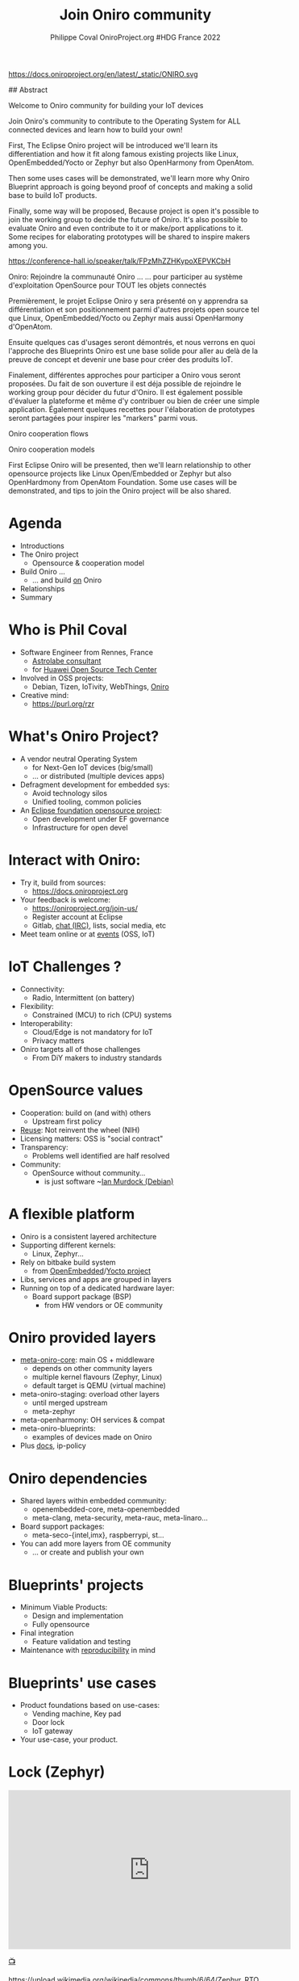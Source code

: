 #+TITLE: Join Oniro community
#+AUTHOR: Philippe Coval OniroProject.org #HDG France 2022
#+EMAIL: philippe.coval@huawei.com

#+OPTIONS: num:nil timestamp:nil toc:nil tags:nil tag:nil ^:nil
#+REVEAL_DEFAULT_FRAG_STYLE: appear
#+REVEAL_DEFAULT_SLIDE_BACKGROUND: https://oniroproject.org/images/shapes.png
#+REVEAL_DEFAULT_SLIDE_BACKGROUND_OPACITY: 0.15
#+REVEAL_EXTRA_CSS: ../oniro-template/local.css
#+REVEAL_HEAD_PREAMBLE: <meta name="description" content="Presentations slides">
#+REVEAL_HLEVEL: 3
#+REVEAL_INIT_OPTIONS: transition:'zoom'
#+REVEAL_PLUGINS: (highlight)
#+REVEAL_ROOT: https://cdn.jsdelivr.net/gh/hakimel/reveal.js@4.1.0/
#+REVEAL_SLIDE_FOOTER:
#+REVEAL_SLIDE_HEADER:
#+REVEAL_THEME: night
#+REVEAL_PLUGINS: (highlight)
#+MACRO: tags-on-export (eval (format "%s" (cond ((org-export-derived-backend-p org-export-current-backend 'md) "#+OPTIONS: tags:1") ((org-export-derived-backend-p org-export-current-backend 'reveal) "#+OPTIONS: tags:nil num:nil reveal_single_file:t"))))

#+begin_export html
<!--
SPDX-License-Identifier: CC-BY-4.0
SPDX-License-URL: https://spdx.org/licenses/CC-BY-4.0.html
SPDX-FileCopyrightText: Huawei Inc.
-->
#+end_export
#+ATTR_HTML: :width 10% :align right
https://docs.oniroproject.org/en/latest/_static/ONIRO.svg

#+BEGIN_NOTES

## Abstract

Welcome to Oniro community for building your IoT devices

Join Oniro's community to contribute to the Operating System for ALL connected devices and learn how to build your own!

First, The Eclipse Oniro project will be introduced
we'll learn its differentiation and how it fit along famous existing
projects like Linux, OpenEmbedded/Yocto or Zephyr
but also OpenHarmony from OpenAtom.

Then some uses cases will be demonstrated, we'll learn more why
Oniro Blueprint approach is going beyond proof of concepts
and making a solid base to build IoT products.

Finally, some way will be proposed,
Because project is open it's possible to join the working group to decide the future of Oniro.
It's also possible to evaluate Oniro and even contribute to it or make/port applications to it.
Some recipes for elaborating prototypes will be shared to inspire makers among you.

https://conference-hall.io/speaker/talk/FPzMhZZHKypoXEPVKCbH

Oniro: Rejoindre la communauté Oniro ...
... pour participer au système d'exploitation OpenSource pour TOUT les objets connectés

Premièrement, le projet Eclipse Oniro y sera présenté
on y apprendra sa différentiation et
son positionnement parmi d'autres projets open source
tel que Linux, OpenEmbedded/Yocto ou Zephyr
mais aussi OpenHarmony d'OpenAtom.

Ensuite quelques cas d'usages seront démontrés,
et nous verrons en quoi l'approche des Blueprints Oniro
est une base solide pour aller au delà de la preuve de concept
et devenir une base pour créer des produits IoT.

Finalement, différentes approches pour participer a Oniro vous seront proposées.
Du fait de son ouverture il est déja possible de rejoindre le working group pour décider du futur d'Oniro.
Il est également possible d'évaluer la plateforme et même d'y contribuer
ou bien de créer une simple application.
Également quelques recettes pour l'élaboration de prototypes seront partagées
pour inspirer les "markers" parmi vous.


Oniro cooperation flows

Oniro cooperation models

First Eclipse Oniro will be presented,
then we'll learn relationship to other opensource projects
like Linux Open/Embedded or Zephyr
but also OpenHardmony from OpenAtom Foundation.
Some use cases will be demonstrated,
and tips to join the Oniro project will be also shared.

#+END_NOTES

* Agenda
  - Introductions
  - The Oniro project
    - Opensource & cooperation model
  - Build Oniro ...
    - ... and build _on_ Oniro
  - Relationships
  - Summary

* Who is Phil Coval
  :PROPERTIES:
  :reveal_background: ../../file/rzr.png
  :reveal_background_opacity: 0.05
  :END:
   #+ATTR_REVEAL: :frag (fade-in)
  - Software Engineer from Rennes, France
    - [[https://www.astrolabe.coop/members/philippe-coval/][Astrolabe consultant]]
    - for [[https://www.ostc-eu.org/][Huawei Open Source Tech Center]]
  - Involved in OSS projects:
    - Debian, Tizen, IoTivity, WebThings, [[https://oniroproject.org/][Oniro]]
  - Creative mind:
    - https://purl.org/rzr

* 
  :PROPERTIES:
  :reveal_background: https://gitlab.eclipse.org/groups/eclipse-wg/oniro-wg/proposal-incubation-stage-oniro/-/wikis/uploads/1fa63975ffa191188fc6bc466040c138/ONIRO-Masterbrand-vertical-Reversed_color..svg#https://oniroproject.org/images/share.png
  :reveal_background_opacity: 1
  :reveal_background_size: 70%
  :END:

* What's Oniro Project?                                                  :2m:
  :PROPERTIES:
  :reveal_background: https://oniroproject.org/images/share.png
  :reveal_background_opacity: 0.07
  :END:
  #+ATTR_REVEAL: :frag (fade-in)
  - A vendor neutral Operating System
      - for Next-Gen IoT devices (big/small)
      - ... or distributed (multiple devices apps)
  - Defragment development for embedded sys:
    - Avoid technology silos
    - Unified tooling, common policies
  - An [[https://projects.eclipse.org/projects/oniro][Eclipse foundation opensource project]]:
    - Open development under EF governance
    - Infrastructure for open devel
  #+ATTR_HTML: :width 15% :align center style="border:0px solid black;"
  [[https://www.eclipse.org/org/artwork/images/eclipse_foundation_logo_wo.png]]

* Interact with Oniro:
  :PROPERTIES:
  :reveal_background: https://www.eclipse.org/org/artwork/images/eclipse_foundation_logo_wo.png
  :reveal_background_opacity: 0.07
  :END:
  #+ATTR_REVEAL: :frag (fade-in)
  - Try it, build from sources:
    - https://docs.oniroproject.org
  - Your feedback is welcome:
    - https://oniroproject.org/join-us/
    - Register account at Eclipse
    - Gitlab, [[https://docs.oniroproject.org/en/latest/community-chat-platform.html][chat (IRC)]], lists, social media, etc
  - Meet team online or at [[https://gitlab.eclipse.org/groups/eclipse-wg/oniro-wg/proposal-incubation-stage-oniro/-/wikis/Events][events]] (OSS, IoT)

* IoT Challenges ?
  :PROPERTIES:
  :reveal_background: https://git.ostc-eu.org/OSTC/planning/core-os/uploads/04c47524fcab54581ae406bc37a421d1/blueprint-vending-machine-image-seco-intel-b68.jpg
  :reveal_background_opacity: 0.07
  :END:
  #+ATTR_REVEAL: :frag (fade-in)  
  - Connectivity:
    - Radio, Intermittent (on battery)
  - Flexibility:
    - Constrained (MCU) to rich (CPU) systems
  - Interoperability:
    - Cloud/Edge is not mandatory for IoT
    - Privacy matters
  - Oniro targets all of those challenges
    - From DiY makers to industry standards

* OpenSource values
  :PROPERTIES:
  :reveal_background: https://edge.seco.com/media/catalog/product/cache/6561462fb70bf4a24230671d096f589e/S/B/SBC-C61_front_146x102_mm_1000x1000px_1_3.jpg
  :reveal_background_opacity: 0.07
  :END:
  #+ATTR_REVEAL: :frag (fade-in)
  - Cooperation: build on (and with) others
    - Upstream first policy
  - [[https://reuse.software/][Reuse]]: Not reinvent the wheel (NIH)
  - Licensing matters: OSS is "social contract"
  - Transparency:
    - Problems well identified are half resolved
  - Community:
    - OpenSource without community...
      - is just software ~[[https://en.wikipedia.org/wiki/Ian_Murdock][Ian Murdock (Debian)]]

* A flexible platform
  #+ATTR_REVEAL: :frag (fade-in)
  - Oniro is a consistent layered architecture
  - Supporting different kernels:
    - Linux, Zephyr...
  - Rely on bitbake build system
    - from [[https://www.openembedded.org/][OpenEmbedded]]/[[https://www.yoctoproject.org/][Yocto project]]
  - Libs, services and apps are grouped in layers
  - Running on top of a dedicated hardware layer:
    - Board support package (BSP)
      - from HW vendors or OE community

* Oniro provided layers
  #+ATTR_REVEAL: :frag (fade-in)
  - [[https://gitlab.eclipse.org/eclipse/oniro-core/oniro/][meta-oniro-core]]: main OS + middleware
    - depends on other community layers
    - multiple kernel flavours (Zephyr, Linux)
    - default target is QEMU (virtual machine)
  - meta-oniro-staging: overload other layers
    - until merged upstream
    - meta-zephyr
  - meta-openharmony: OH services & compat
  - meta-oniro-blueprints:
    - examples of devices made on Oniro
  - Plus [[https://gitlab.eclipse.org/eclipse/oniro-core/docs][docs]], ip-policy

* Oniro dependencies
  #+ATTR_REVEAL: :frag (fade-in)
  - Shared layers within embedded community:
    - openembedded-core, meta-openembedded
    - meta-clang, meta-security, meta-rauc, meta-linaro...
  - Board support packages:
    - meta-seco-{intel,imx}, raspberrypi, st...
  - You can add more layers from OE community
    - ... or create and publish your own

* Blueprints' projects                                                   :2m:
  :PROPERTIES:
  :reveal_background: https://cdn.fosstodon.org/media_attachments/files/107/269/294/404/602/312/original/67b165042b685e6b.jpeg
  :reveal_background_opacity: 0.07
  :END:
  #+ATTR_REVEAL: :frag (fade-in)
  - Minimum Viable Products:
    - Design and implementation
    - Fully opensource
  - Final integration
    - Feature validation and testing
  - Maintenance with [[https://en.wikipedia.org/wiki/Reproducibility][reproducibility]] in mind

* Blueprints' use cases                                                  :1m:
  :PROPERTIES:
  :reveal_background: https://files.mastodon.social/media_attachments/files/107/603/519/184/782/270/original/5ad14fc987d4bcd9.jpeg
  :reveal_background_opacity: 0.08
  :END:
  #+ATTR_REVEAL: :frag (fade-in)
  - Product foundations based on use-cases:
    - Vending machine, Key pad
    - Door lock
    - IoT gateway
  - Your use-case, your product.

* Lock (Zephyr)

@@html:<iframe title="oniro-safe-zephyr-iotswc22 @ https://OniroProject.org" src="https://diode.zone/videos/embed/aa6d6dc9-d862-4ee5-8407-ba2dfe4f6981" allowfullscreen="" sandbox="allow-same-origin allow-scripts allow-popups" width="560" height="315" frameborder="0"></iframe>@@

[[https://diode.zone/w/n3BKhEQ1qjfH5PzXTdXdkc#oniro-safe-zephyr-iotswc22][📺]]

#+ATTR_HTML: :width 10% :align center style="border:0px solid black;"
https://upload.wikimedia.org/wikipedia/commons/thumb/6/64/Zephyr_RTOS_logo_2015.svg/1920px-Zephyr_RTOS_logo_2015.svg.png

* Vending machine (Linux)

@@html:<iframe width="560" height="315" sandbox="allow-same-origin allow-scripts allow-popups" title="oniroproject-vending-machine-osxp2021" src="https://diode.zone/videos/embed/a939af1f-5e1e-40ab-a006-8fc17e8c37da" frameborder="0" allowfullscreen></iframe>@@

[[https://youtu.be/kxciPcaR33o#Oniroproject-vending-machine-osxp2021][📺]]
[[https://www.youtube-nocookie.com/embed/kxciPcaR33o#Oniroproject-vending-machine-osxp2021][📺]]

* Oniro's Keypad
 :PROPERTIES:
 :reveal_background: https://files.mastodon.social/media_attachments/files/107/603/519/184/782/270/original/5ad14fc987d4bcd9.jpeg
 :reveal_background_opacity: 0.9
 :END:

* Developers welcome
  #+ATTR_REVEAL: :frag (fade-in)
  - To help improving the Oniro platform:
    - Check or report issues, send patches
    - [[https://gitlab.eclipse.org/groups/eclipse-wg/Oniro-wg/roadmap-Oniro-wg/wishlist-roadmap/-/wikis/home][Suggest more features]]:
      - Port your favorite software (OSS)
      - More hardware enablement
  - To build applications:
    - on supported frameworks
  - To make devices ([[https://rzr.github.io/rzr-presentations/docs/oniro][prototypes]] or products)
    - Value on top of Oniro base + middleware

* Your blueprint layer
  #+ATTR_REVEAL: :frag (fade-in)
  - Setup env, download and build Oniro
    #+BEGIN_SRC sh
    repo clone https://gitlab.eclipse.org/eclipse/oniro-core/oniro/
    export TEMPLATECONF=../oniro/flavours/linux
    . ./oe-core/oe-init-build-env
    bitbake oniro-image-base
    #+END_SRC
  - Then create new layer to be added
    #+BEGIN_SRC sh
    bitbake-layers create-layer meta-oniro-blueprint-custom
    bitbake-layers add-layer .../meta-oniro-blueprint-custom
    #+END_SRC
  - Write recipes for new packages & config files
  - Inspire from [[https://booting.Oniroproject.org/distro/meta-Oniro-blueprints/][meta-oniro-blueprints]]

    #+BEGIN_NOTES
   - https://pypi.org/project/reuse/
   - pip3 install --user reuse
   #+END_NOTES

* Flutter example
  :PROPERTIES:
  :reveal_background: https://booting.oniroproject.org/distro/oniro/uploads/cf739a6d2faaa794d78b60a71684f824/oniro-flutter.png
  :reveal_background_opacity: 0.07
  :END:
  #+ATTR_REVEAL: :frag (fade-in)
  - How to enable a new application framework ?
    - like [[https://en.wikipedia.org/wiki/Flutter_(software)][flutter]] for UI widgets
  - Search @  http://layers.openembedded.org/
  - [[https://github.com/meta-flutter/meta-flutter][meta-flutter]] is a layer to provide flutter engine
  - Shared effort for [[https://docs.automotivelinux.org/][Automotive Grade Linux]]
    - (also Yocto based)
  - Extra customization for Oniro in separate layer

* Integration works
  :PROPERTIES:
  :reveal_background: https://files.mastodon.social/media_attachments/files/108/159/487/614/028/697/original/311ac49d77d8985f.jpeg
  :reveal_background_opacity: 0.07
  :END:
  
  #+ATTR_REVEAL: :frag (fade-in)
  - Layer can be downloaded added to Oniro core:
    #+BEGIN_SRC sh
    git clone https://github.com/meta-flutter/meta-flutter
    bitbake-layers add-layer .../meta-flutter
    #+END_SRC
  - Customization add applications done in extra layer:
    #+BEGIN_SRC sh
    bitbake-layers create-layer meta-oniro-blueprint-flutter
    #+END_SRC
  - Build customized OS image and boot on device
    #+BEGIN_SRC sh
    bitbake oniro-blueprint-flutter-image
    #+END_SRC
  - Opt: Share layer into Oniro's blueprints collection
    #+BEGIN_SRC sh
    git clone https://booting.oniroproject.org/rzr/meta-oniro-blueprint-flutter
    #+END_SRC

* Seco imx8mm-c61
  :PROPERTIES:
  :reveal_background: https://booting.oniroproject.org/distro/oniro/uploads/cf739a6d2faaa794d78b60a71684f824/oniro-flutter.png
  :reveal_background_opacity: 0.1
  :END:

  #+ATTR_HTML: :width 50% :align center style="border:0px solid black;"
   https://files.mastodon.social/media_attachments/files/108/159/487/614/028/697/original/311ac49d77d8985f.jpeg

* Oniro 2022 plans:
  #+ATTR_REVEAL: :frag (fade-in)
  - Updates: SysOTA (RAUC/[[https://www.eclipse.org/hawkbit/][HawkBit]] [[https://gitlab.com/zygoon/go-hawkbit][API]], Zephyr, Cloud)
  - Autonomous agency:
    - Resources virtualization, coop
  - LTS strategy:
    - Toolchains: GCC, LLVM
    - Kernels: Linux, Zephyr
  - Compliance: [[https://www.openchainproject.org/][OpenChain]], OpenHarmony, Matter, LEDGE
  - DevOps: CI, Testings, CVE scanning...
  - [[https://gitlab.eclipse.org/groups/eclipse-wg/oniro-wg/proposal-incubation-stage-oniro/-/wikis/Roadmap][More]] blueprints

* Relationships
  #+ATTR_REVEAL: :frag (fade-in)
  - Eclipse Foundation (Global)
    - Open source/governance,vendor neutral
    - Oniro is part of [[https://iot.eclipse.org/]["IoT/Edge" offering]]
  - Open Atom Foundation (China)
    - hosting OpenHarmony
  - OpenSource community (Global)
    - matching IP policy
  - OpenEmbedded/Yocto (Global)
    - Recipes to build components

* Summary
  #+ATTR_REVEAL: :frag (fade-in)
  - Oniro relies on cooperation with others:
    - Yocto/Openembedded, Linux, Zephyr...
    - OpenHarmonyOS
  - Oniro has been designed with modularity
    - to support different kernels
    - provide high-level services
  - Oniro is community friendly:
    - open development
    - (re)use of standards / code
    - cross pollination at Eclipse/OpenAtom

* Resources
  - https://OniroProject.org/
  - Upcoming [[https://gitlab.eclipse.org/groups/eclipse-wg/Oniro-wg/proposal-incubation-stage-Oniro/-/wikis/Events][events]]:
    - 2022-04-20 : [[https://foss-north.se/2022/][FossNorth]] @ Online
    - 2022-05-10 : [[https://www.iotsworldcongress.com/][IotSwc22]]  @ Spain + [[https://www.iotsworldcongress.com/iotswc-extend/][online]]
    - 2022-06-10 : [[https://gitlab.eclipse.org/groups/eclipse-wg/Oniro-wg/proposal-incubation-stage-Oniro/-/wikis/Events/IOT-Week][IotWeek2022]] @ Ireland
    - 2022-06-21 : [[https://gitlab.eclipse.org/groups/eclipse-wg/Oniro-wg/proposal-incubation-stage-Oniro/-/wikis/Events/Embedded-World][Ew22]] @ Germany
    - 2022-09-20 : [[https://gitlab.eclipse.org/groups/eclipse-wg/Oniro-wg/proposal-incubation-stage-Oniro/-/wikis/Events/IOT-TECH-EXPO][IotExpo]] @ Netherlands
  - Track [[https://www.meetup.com/hdg-france-huawei-developer-group/events/284042519/][HDG France]] too

* Extras ?
  - [[https://www.youtube.com/playlist?list=PLy7t4z5SYNaQBDReZmeHAknEchYmu0LLa][Oniro playlist]]
  - [[https://fosdem.org/2022/schedule/event/welcome_oniro/][Fosdem 2022]]
  - [[https://forum.ostc-eu.org/t/openharmony-at-fosdem-21/180][Fosdem 2021]]
  - [[https://www.eclipsecon.org/2021][EclipseCon 2021]]
  - [[https://www.sfscon.it/programs/2021/#][SfsCon2021]]
  - [[https://elinux.org/ELC_2021_Presentations#Day_2_Presentations][ELC2021]]

* Howto: IoT Gateway                                                  :extra:

  @@html:<iframe width="560" height="315" src="https://www.youtube-nocookie.com/embed/o_3ITbSAvNg#OniroIotGateway" frameborder="0" allow="accelerometer; autoplay; clipboard-write; encrypted-media; gyroscope; picture-in-picture" allowfullscreen></iframe>@@

* Howto: Doorlock                                                     :extra:

  @@html:<iframe width="560" height="315" src="https://www.youtube-nocookie.com/embed/x3HeJO7Atis?rel=0&t=0#OniroDoorLock" frameborder="0" allow="accelerometer; autoplay; clipboard-write; encrypted-media; gyroscope; picture-in-picture" allowfullscreen></iframe>@@

* Howto: Vending machine
  @@html:<iframe width="560" height="315" src="https://www.youtube-nocookie.com/embed/HQ9hD63ypvI#VendingMachine" frameborder="0" allow="accelerometer; autoplay; clipboard-write; encrypted-media; gyroscope; picture-in-picture" allowfullscreen></iframe>@@

* Video Playback

  @@html:<iframe width="560" height="315" src="https://www.youtube-nocookie.com/embed/videoseries?&list=UUPwhDYx8fgu1w6ABbRocVTQ&v=UI4KXSDqG-Q#OniroCommunity" frameborder="0" allow="accelerometer; autoplay; clipboard-write; encrypted-media; gyroscope; picture-in-picture" allowfullscreen></iframe>@@

#+TODO: update link when record is published

* Oniro's playlist
  @@html:<iframe width="560" height="315" src="https://www.youtube-nocookie.com/embed/videoseries?v=p-gSvehb-As&list=PLy7t4z5SYNaQBDReZmeHAknEchYmu0LLa#OniroPlaylist" frameborder="0" allow="accelerometer; autoplay; clipboard-write; encrypted-media; gyroscope; picture-in-picture" allowfullscreen></iframe>@@

[[https://www.youtube-nocookie.com/embed/videoseries?v=p-gSvehb-As&list=PLy7t4z5SYNaQBDReZmeHAknEchYmu0LLa#OniroPlaylist][📺]]
